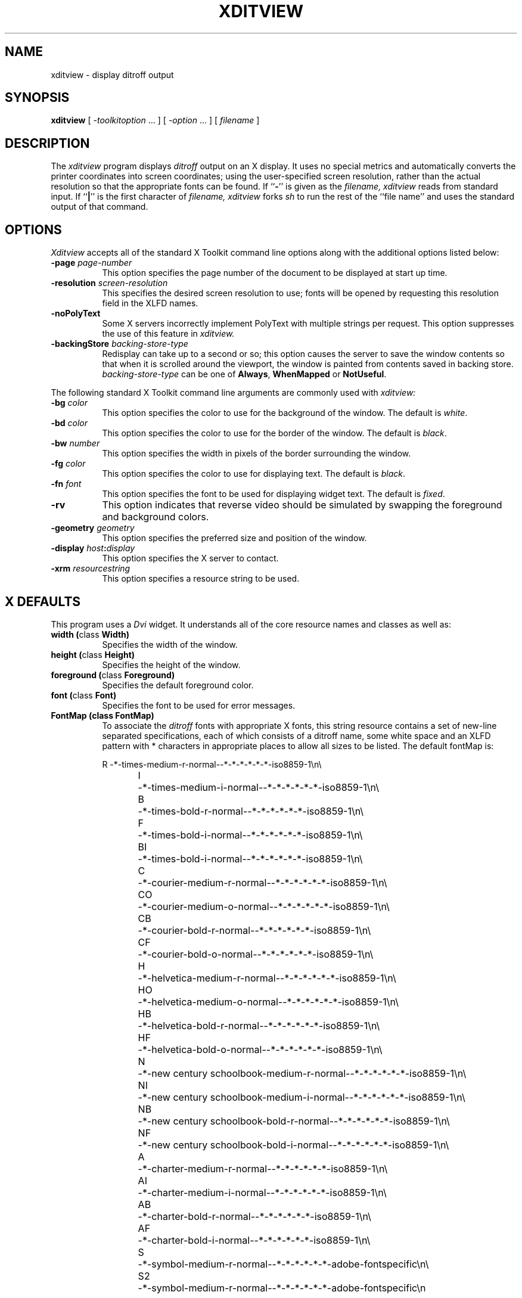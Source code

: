 .\" $XConsortium: xditview.man,v 1.10 94/04/17 20:43:37 gildea Exp $
.\"
.\" $XFree86$
.\"
.TH XDITVIEW 1 __xorgversion__
.SH NAME
xditview \- display ditroff output
.SH SYNOPSIS
.B xditview
[ \-\fItoolkitoption\fP .\|.\|. ] [ \-\fIoption\fP .\|.\|. ] [ \fIfilename\fP ]
.SH DESCRIPTION
The
.I xditview 
program displays
.I ditroff
output on an X display.  It uses no special
metrics and automatically converts the printer coordinates into screen
coordinates; using the user-specified screen resolution, rather than the
actual resolution so that the appropriate fonts can be found.  If
``\fB\-\fP'' is given as the
.I filename,
.I xditview
reads from standard input.
If ``\fB|\fP'' is the first character of
.I filename,
.I xditview
forks
.I sh
to run the rest of the ``file name'' and uses the
standard output of that command.
.SH OPTIONS
.I Xditview
accepts all of the standard X Toolkit command line options along with the 
additional options listed below:
.TP 8
.B \-page \fIpage-number\fP
This option specifies the page number of the document to be displayed at
start up time.
.TP 8
.B \-resolution \fIscreen-resolution\fP
This specifies the desired screen resolution to use; fonts will be opened by
requesting this resolution field in the XLFD names.
.TP 8
.B \-noPolyText
Some X servers incorrectly implement PolyText with multiple strings
per request.  This option suppresses the use of this feature in
.I xditview.
.TP 8
.B \-backingStore \fIbacking-store-type\fP
Redisplay can take up to a second or so; this option causes
the server to save the window contents so that when it is scrolled around the
viewport, the window is painted from contents saved in backing store. 
\fIbacking-store-type\fP can be one of \fBAlways\fP, \fPWhenMapped\fP or
\fPNotUseful\fP.
.PP
The following standard X Toolkit command line arguments are commonly used with 
.I xditview:
.TP 8
.B \-bg \fIcolor\fP
This option specifies the color to use for the background of the window.  
The default is \fIwhite\fP.
.TP 8
.B \-bd \fIcolor\fP
This option specifies the color to use for the border of the window.
The default is \fIblack\fP.
.TP 8
.B \-bw \fInumber\fP
This option specifies the width in pixels of the border surrounding the window.
.TP 8
.B \-fg \fIcolor\fP
This option specifies the color to use for displaying text.  The default is 
\fIblack\fP.
.TP 8
.B \-fn \fIfont\fP
This option specifies the font to be used for displaying widget text.  The
default is \fIfixed\fP.
.TP 8
.B \-rv
This option indicates that reverse video should be simulated by swapping
the foreground and background colors.
.TP 8
.B \-geometry \fIgeometry\fP
This option specifies the preferred size and position of the window.
.TP 8
.B \-display \fIhost\fP:\fIdisplay\fP
This option specifies the X server to contact.
.TP 8
.B \-xrm \fIresourcestring\fP
This option specifies a resource string to be used.
.SH X DEFAULTS
This program uses a
.I Dvi
widget.  It understands all of the core resource names and
classes as well as:
.PP
.TP 8
.B width (\fPclass\fB Width)
Specifies the width of the window.
.TP 8
.B height (\fPclass\fB Height)
Specifies the height of the window.
.TP 8
.B foreground (\fPclass\fB Foreground)
Specifies the default foreground color.
.TP 8
.B font (\fPclass\fB Font)
Specifies the font to be used for error messages.
.TP 8
.B FontMap (\fBclass\fB FontMap)
To associate the
.I ditroff
fonts with appropriate X fonts, this string
resource contains a set of new-line separated specifications, each of which
consists of a ditroff name, some white space and an XLFD pattern with *
characters in appropriate places to allow all sizes to be listed.  The
default fontMap is:
.nf
.sp
R	\-*\-times\-medium\-r\-normal\-\^\-*\-*\-*\-*\-*\-*\-iso8859\-1\en\e
I	\-*\-times\-medium\-i\-normal\-\^\-*\-*\-*\-*\-*\-*\-iso8859\-1\en\e
B	\-*\-times\-bold\-r\-normal\-\^\-*\-*\-*\-*\-*\-*\-iso8859\-1\en\e
F	\-*\-times\-bold\-i\-normal\-\^\-*\-*\-*\-*\-*\-*\-iso8859\-1\en\e
BI	\-*\-times\-bold\-i\-normal\-\^\-*\-*\-*\-*\-*\-*\-iso8859\-1\en\e
C	\-*\-courier\-medium\-r\-normal\-\^\-*\-*\-*\-*\-*\-*\-iso8859\-1\en\e
CO	\-*\-courier\-medium\-o\-normal\-\^\-*\-*\-*\-*\-*\-*\-iso8859\-1\en\e
CB	\-*\-courier\-bold\-r\-normal\-\^\-*\-*\-*\-*\-*\-*\-iso8859\-1\en\e
CF	\-*\-courier\-bold\-o\-normal\-\^\-*\-*\-*\-*\-*\-*\-iso8859\-1\en\e
H	\-*\-helvetica\-medium\-r\-normal\-\^\-*\-*\-*\-*\-*\-*\-iso8859\-1\en\e
HO	\-*\-helvetica\-medium\-o\-normal\-\^\-*\-*\-*\-*\-*\-*\-iso8859\-1\en\e
HB	\-*\-helvetica\-bold\-r\-normal\-\^\-*\-*\-*\-*\-*\-*\-iso8859\-1\en\e
HF	\-*\-helvetica\-bold\-o\-normal\-\^\-*\-*\-*\-*\-*\-*\-iso8859\-1\en\e
N	\-*\-new century schoolbook\-medium\-r\-normal\-\^\-*\-*\-*\-*\-*\-*\-iso8859\-1\en\e
NI	\-*\-new century schoolbook\-medium\-i\-normal\-\^\-*\-*\-*\-*\-*\-*\-iso8859\-1\en\e
NB	\-*\-new century schoolbook\-bold\-r\-normal\-\^\-*\-*\-*\-*\-*\-*\-iso8859\-1\en\e
NF	\-*\-new century schoolbook\-bold\-i\-normal\-\^\-*\-*\-*\-*\-*\-*\-iso8859\-1\en\e
A	\-*\-charter\-medium\-r\-normal\-\^\-*\-*\-*\-*\-*\-*\-iso8859\-1\en\e
AI	\-*\-charter\-medium\-i\-normal\-\^\-*\-*\-*\-*\-*\-*\-iso8859\-1\en\e
AB	\-*\-charter\-bold\-r\-normal\-\^\-*\-*\-*\-*\-*\-*\-iso8859\-1\en\e
AF	\-*\-charter\-bold\-i\-normal\-\^\-*\-*\-*\-*\-*\-*\-iso8859\-1\en\e
S	\-*\-symbol\-medium\-r\-normal\-\^\-*\-*\-*\-*\-*\-*\-adobe\-fontspecific\en\e
S2	\-*\-symbol\-medium\-r\-normal\-\^\-*\-*\-*\-*\-*\-*\-adobe\-fontspecific\en
.sp
.fi
.SH "USING XDITVIEW WITH DITROFF"
.PP
You can use any ditroff output file with
.I xditview,
although files which use
the fonts appropriate to the fontMap will look more accurate on the screen.
On servers which support scaled fonts, all requested font sizes will be
accurately reflected on the screen; for servers which do not support scaled
.I xditview
will use the closest font from the same family.
.SH "SEE ALSO"
.IR X (__miscmansuffix__),
.IR xrdb (1),
.IR ditroff (1),
.I "X Logical Font Description Conventions"
.SH ORIGIN
Portions of this program originated in
.I xtroff which was derived
from
.I suntroff.  
.SH COPYRIGHT
Copyright 1994 X Consortium
.br
See \fIX\fP(1) for a full statement of rights and permissions.
.SH AUTHORS
Keith Packard (MIT X Consortium)
.br
Richard L. Hyde (Purdue)
.br
David Slattengren (Berkeley)
.br
Malcom Slaney (Schlumberger Palo Alto Research)
.br
Mark Moraes (University of Toronto)
